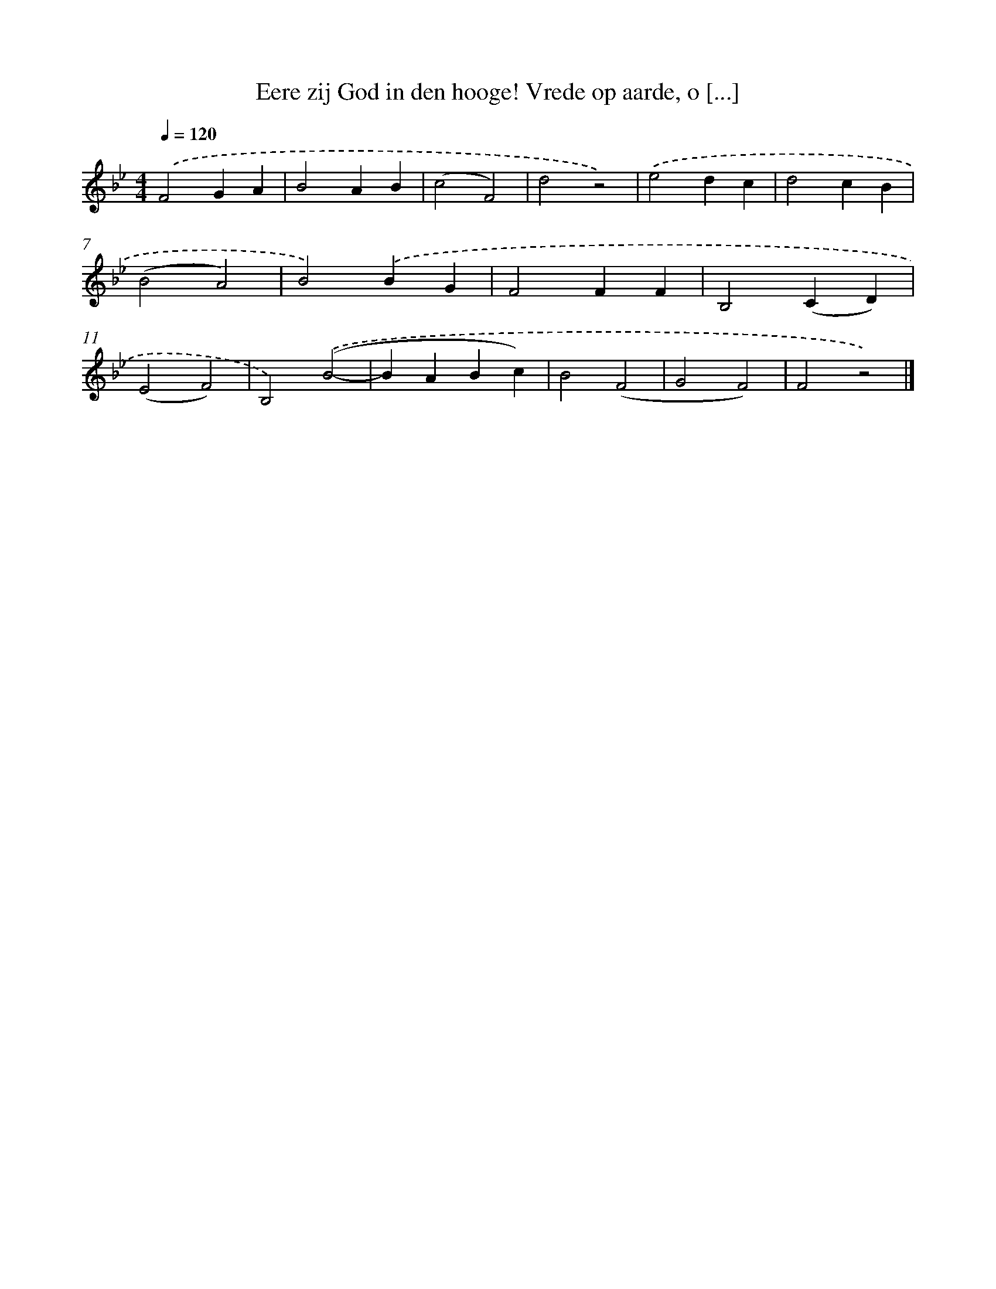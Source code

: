 X: 9257
T: Eere zij God in den hooge! Vrede op aarde, o [...]
%%abc-version 2.0
%%abcx-abcm2ps-target-version 5.9.1 (29 Sep 2008)
%%abc-creator hum2abc beta
%%abcx-conversion-date 2018/11/01 14:36:54
%%humdrum-veritas 914722035
%%humdrum-veritas-data 3662903311
%%continueall 1
%%barnumbers 0
L: 1/4
M: 4/4
Q: 1/4=120
K: Bb clef=treble
.('F2GA |
B2AB |
(c2F2) |
d2z2) |
.('e2dc |
d2cB |
(B2A2) |
B2).('BG |
F2FF |
B,2(CD) |
(E2F2) |
B,2).('(B2- |
BABc) |
B2(F2 |
G2F2) |
F2z2) |]
